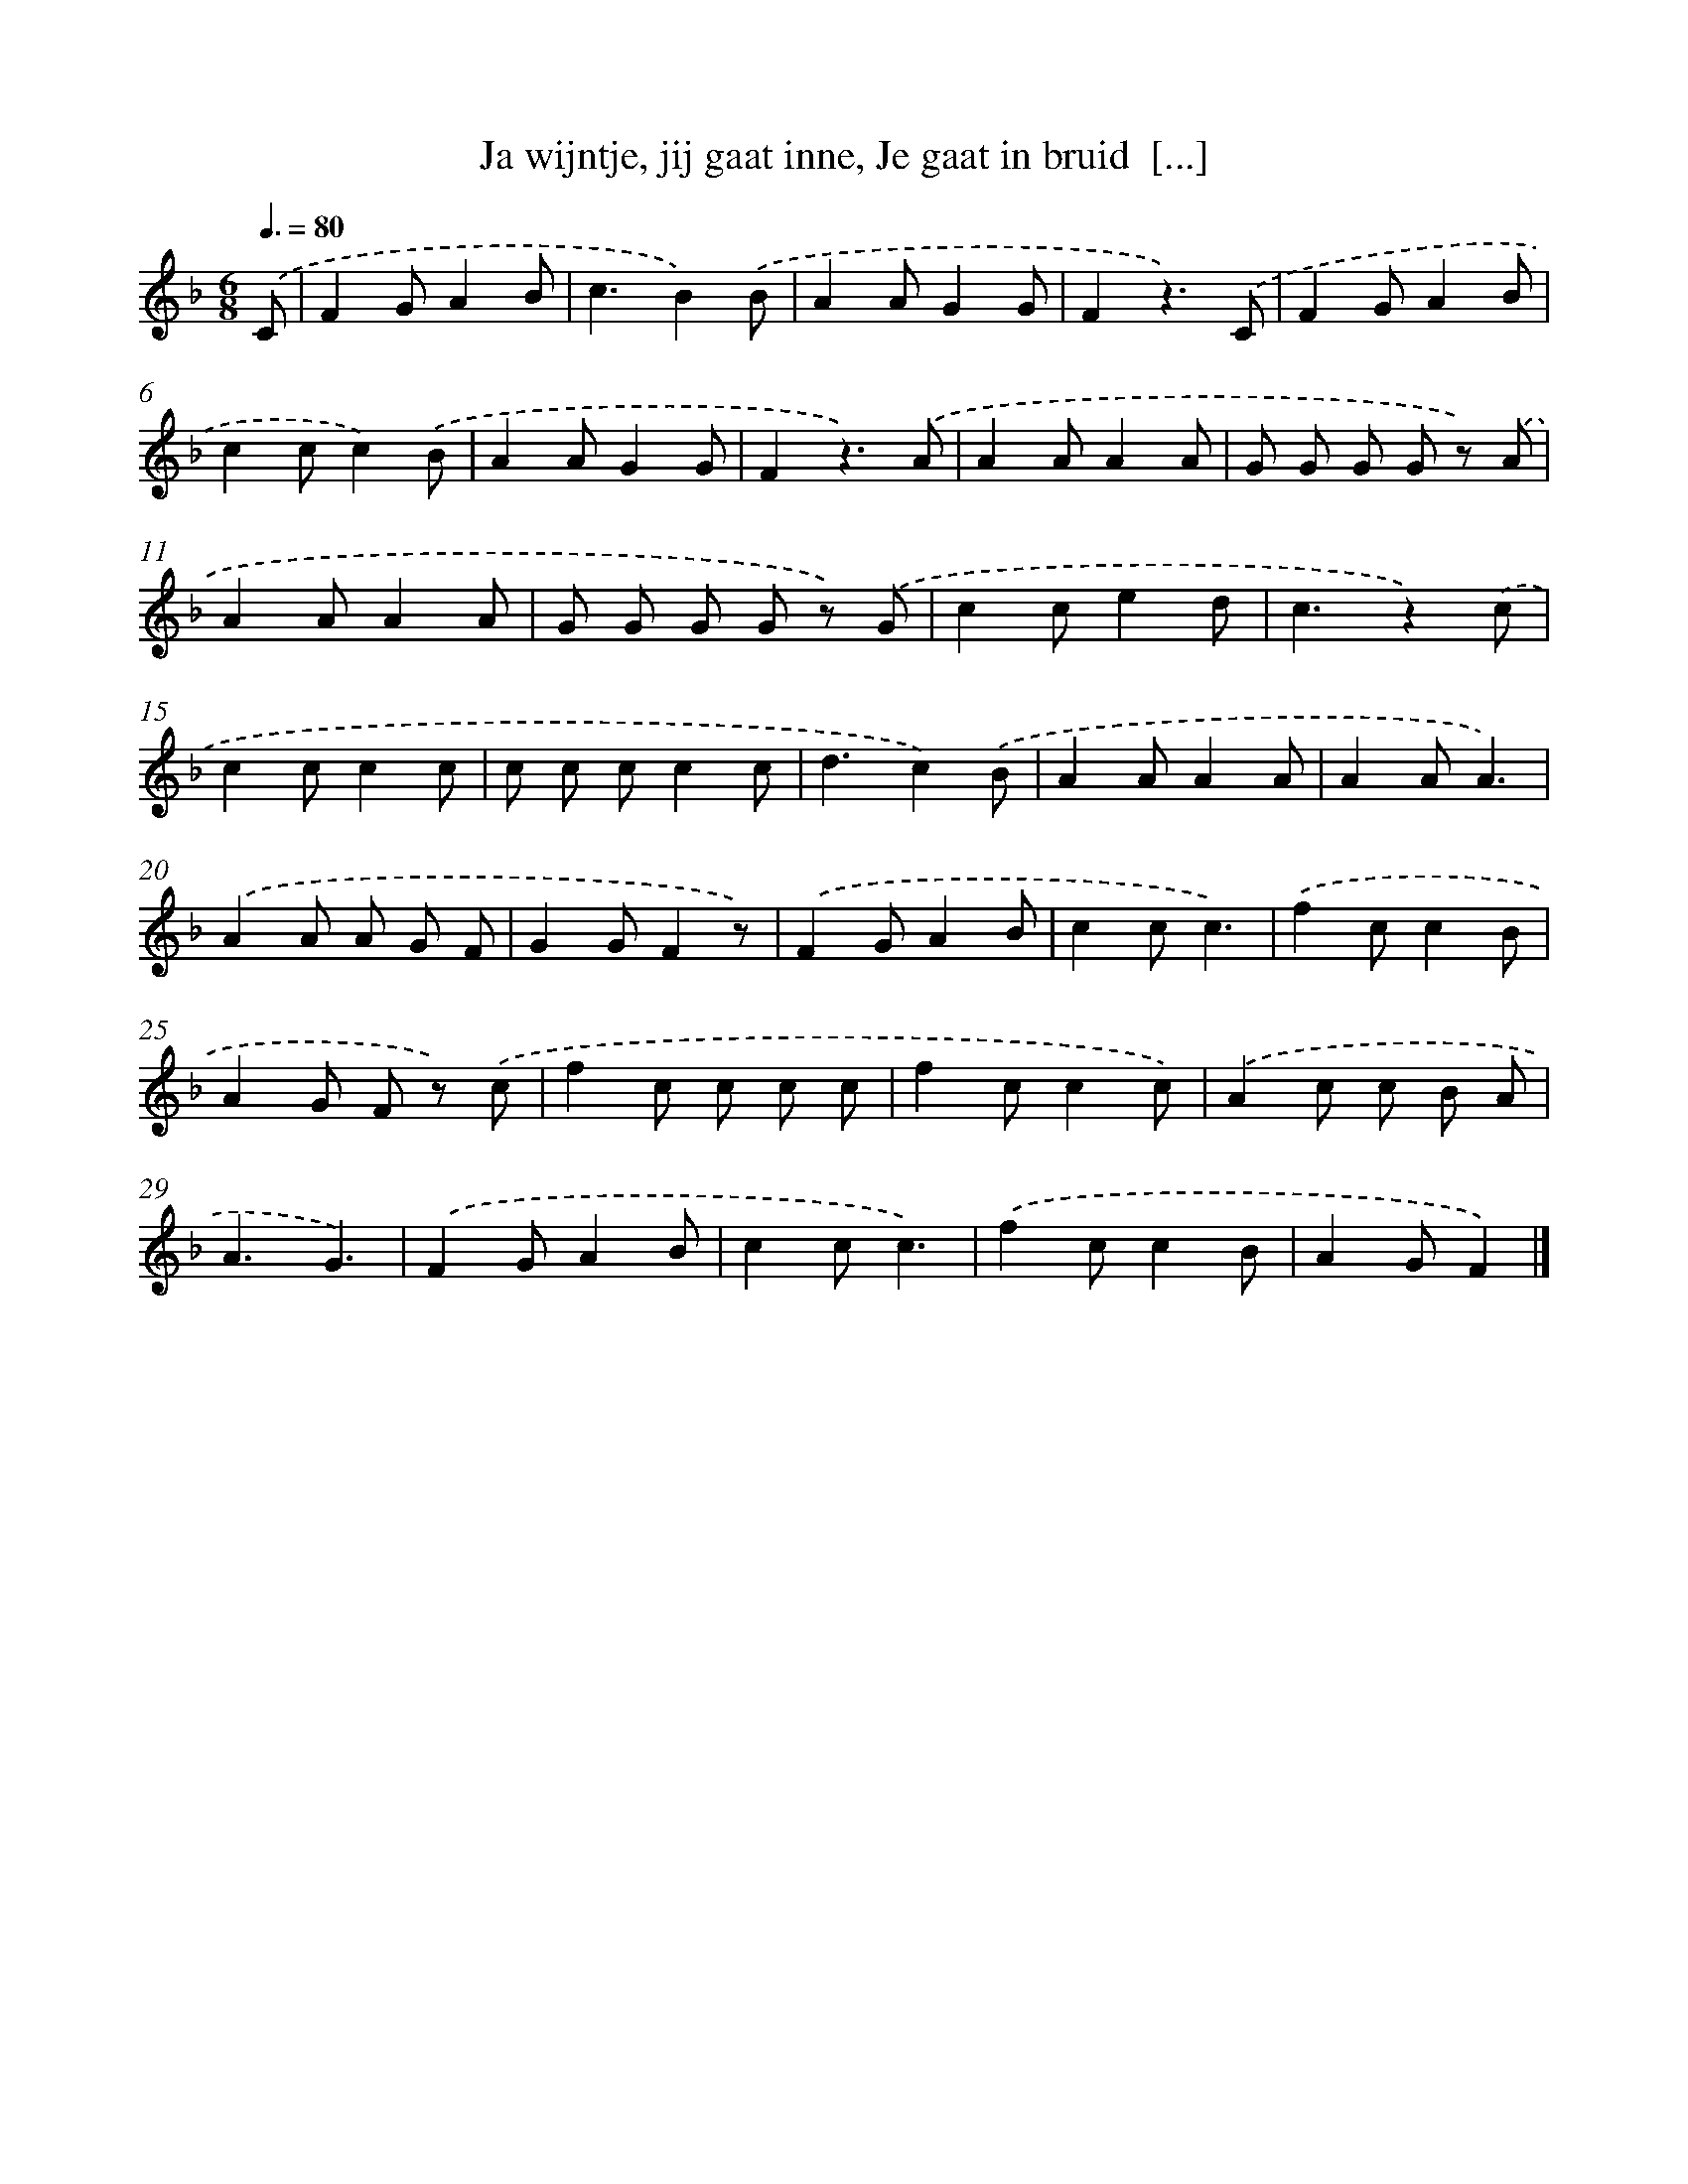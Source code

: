 X: 5139
T: Ja wijntje, jij gaat inne, Je gaat in bruid  [...]
%%abc-version 2.0
%%abcx-abcm2ps-target-version 5.9.1 (29 Sep 2008)
%%abc-creator hum2abc beta
%%abcx-conversion-date 2018/11/01 14:36:15
%%humdrum-veritas 1906910392
%%humdrum-veritas-data 4017310674
%%continueall 1
%%barnumbers 0
L: 1/8
M: 6/8
Q: 3/8=80
K: F clef=treble
.('C [I:setbarnb 1]|
F2GA2B |
c3B2).('B |
A2AG2G |
F2z3).('C |
F2GA2B |
c2cc2).('B |
A2AG2G |
F2z3).('A |
A2AA2A |
G G G G z) .('A |
A2AA2A |
G G G G z) .('G |
c2ce2d |
c3z2).('c |
c2cc2c |
c c cc2c |
d3c2).('B |
A2AA2A |
A2AA3) |
.('A2A A G F |
G2GF2z) |
.('F2GA2B |
c2cc3) |
.('f2cc2B |
A2G F z) .('c |
f2c c c c |
f2cc2c) |
.('A2c c B A |
A3G3) |
.('F2GA2B |
c2cc3) |
.('f2cc2B |
A2GF2) |]
